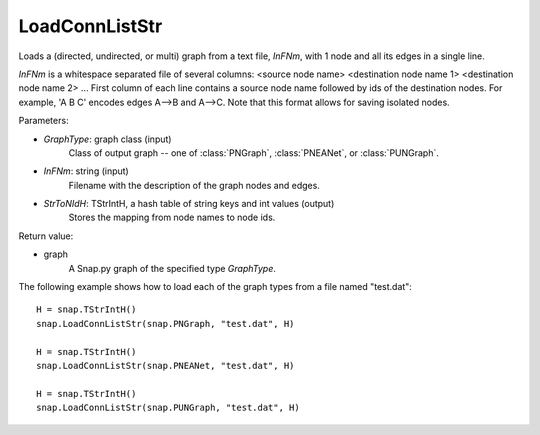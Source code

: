 LoadConnListStr
'''''''''''''''

.. function:: PGraph LoadConnListStr(GraphType, InFNm, StrToNIdH)

Loads a (directed, undirected, or multi) graph from a text file, *InFNm*, with 1 node and all its edges in a single line.

*InFNm* is a whitespace separated file of several columns: <source node name> <destination node name 1> <destination node name 2> ...
First column of each line contains a source node name followed by ids of the destination nodes.
For example, 'A B C' encodes edges A-->B and A-->C.
Note that this format allows for saving isolated nodes.

Parameters:

- *GraphType*: graph class (input)
    Class of output graph -- one of :class:`PNGraph`, :class:`PNEANet`, or :class:`PUNGraph`.

- *InFNm*: string (input)
    Filename with the description of the graph nodes and edges.

- *StrToNIdH*: TStrIntH, a hash table of string keys and int values (output)
    Stores the mapping from node names to node ids.

Return value:

- graph
    A Snap.py graph of the specified type *GraphType*.


The following example shows how to load each of the graph types from a file named "test.dat"::

    H = snap.TStrIntH()
    snap.LoadConnListStr(snap.PNGraph, "test.dat", H)

    H = snap.TStrIntH()
    snap.LoadConnListStr(snap.PNEANet, "test.dat", H)

    H = snap.TStrIntH()
    snap.LoadConnListStr(snap.PUNGraph, "test.dat", H)
